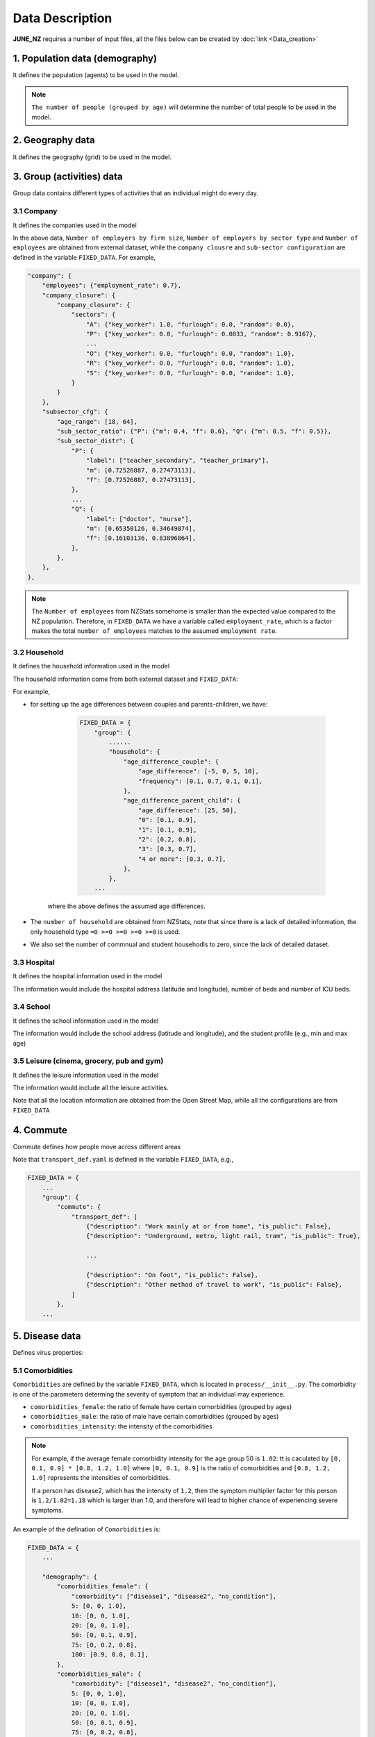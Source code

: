 ##############
Data Description
##############

**JUNE_NZ** requires a number of input files, all the files below can be created by :doc:`link <Data_creation>`

**********
1. Population data (demography)
**********

It defines the population (agents) to be used in the model.

.. tabularcolumns:: |p{5cm}|p{7cm}|p{4cm}|

.. csv-table:: Population/demography data
   :file: data/data_population.csv
   :header-rows: 1
   :class: longtable
   :widths: 1 1 1

.. note::

   ``The number of people (grouped by age)`` will determine the number of total people to be used in the model.

**********
2. Geography data
**********

It defines the geography (grid) to be used in the model.

.. tabularcolumns:: |p{5cm}|p{7cm}|p{4cm}|

.. csv-table:: Geography data
   :file: data/data_geography.csv
   :header-rows: 1
   :class: longtable
   :widths: 1 1 1

**********
3. Group (activities) data
**********

Group data contains different types of activities that an individual might do every day.

3.1 Company
===============
It defines the companies used in the model

.. tabularcolumns:: |p{5cm}|p{7cm}|p{4cm}|

.. csv-table:: Company data
   :file: data/data_company.csv
   :header-rows: 1
   :class: longtable
   :widths: 1 1 1

In the above data, ``Number of employers by firm size``, ``Number of employers by sector type`` and ``Number of employees``
are obtained from external dataset, while the ``company clousre`` and ``sub-sector configuration`` are defined in the variable ``FIXED_DATA``. For example,


.. code-block:: python

        "company": {
            "employees": {"employment_rate": 0.7},
            "company_closure": {
                "company_closure": {
                    "sectors": {
                        "A": {"key_worker": 1.0, "furlough": 0.0, "random": 0.0},
                        "P": {"key_worker": 0.0, "furlough": 0.0833, "random": 0.9167},
                        ...
                        "O": {"key_worker": 0.0, "furlough": 0.0, "random": 1.0},
                        "R": {"key_worker": 0.0, "furlough": 0.0, "random": 1.0},
                        "S": {"key_worker": 0.0, "furlough": 0.0, "random": 1.0},
                    }
                }
            },
            "subsector_cfg": {
                "age_range": [18, 64],
                "sub_sector_ratio": {"P": {"m": 0.4, "f": 0.6}, "Q": {"m": 0.5, "f": 0.5}},
                "sub_sector_distr": {
                    "P": {
                        "label": ["teacher_secondary", "teacher_primary"],
                        "m": [0.72526887, 0.27473113],
                        "f": [0.72526887, 0.27473113],
                    },
                    ...
                    "Q": {
                        "label": ["doctor", "nurse"],
                        "m": [0.65350126, 0.34649874],
                        "f": [0.16103136, 0.83896864],
                    },
                },
            },
        },


.. note::

        The ``Number of employees`` from NZStats somehome is smaller than the expected value compared to the NZ population. Therefore, in ``FIXED_DATA``
        we have a variable called ``employment_rate``, which is a factor makes the total ``number of employees`` matches to the assumed ``employment rate``.


3.2 Household
===============
It defines the household information used in the model

.. tabularcolumns:: |p{5cm}|p{7cm}|p{4cm}|

.. csv-table:: Household data
   :file: data/data_household.csv
   :header-rows: 1
   :class: longtable
   :widths: 1 1 1

The household information come from both external dataset and ``FIXED_DATA``:

For example, 

- for setting up the age differences between couples and parents-children, we have:

        .. code-block:: python

                FIXED_DATA = {
                    "group": {
                        ......
                        "household": {
                            "age_difference_couple": {
                                "age_difference": [-5, 0, 5, 10],
                                "frequency": [0.1, 0.7, 0.1, 0.1],
                            },
                            "age_difference_parent_child": {
                                "age_difference": [25, 50],
                                "0": [0.1, 0.9],
                                "1": [0.1, 0.9],
                                "2": [0.2, 0.8],
                                "3": [0.3, 0.7],
                                "4 or more": [0.3, 0.7],
                            },
                        },
                    ...

    where the above defines the assumed age differences.

- The ``number of household`` are obtained from NZStats, note that since there is a lack of detailed information, the only household type ``=0 >=0 >=0 >=0 >=0`` is used.

- We also set the number of commnual and student househodls to zero, since the lack of detailed dataset.

3.3 Hospital
===============
It defines the hospital information used in the model

.. tabularcolumns:: |p{5cm}|p{7cm}|p{4cm}|

.. csv-table:: Hospital data
   :file: data/data_hospitals.csv
   :header-rows: 1
   :class: longtable
   :widths: 1 1 1

The information would include the hospital address (latitude and longitude), number of beds and number of ICU beds.


3.4 School
===============
It defines the school information used in the model

.. tabularcolumns:: |p{5cm}|p{7cm}|p{4cm}|

.. csv-table:: School data
   :file: data/data_schools.csv
   :header-rows: 1
   :class: longtable
   :widths: 1 1 1

The information would include the school address (latitude and longitude), and the student profile (e.g., min and max age)


3.5 Leisure (cinema, grocery, pub and gym)
===============
It defines the leisure information used in the model

.. tabularcolumns:: |p{5cm}|p{7cm}|p{4cm}|

.. csv-table:: leisure data
   :file: data/data_leisure.csv
   :header-rows: 1
   :class: longtable
   :widths: 1 1 1

The information would include all the leisure activities.

Note that all the location information are obtained from the Open Street Map, while all the configurations are from ``FIXED_DATA``

**********
4. Commute
**********

Commute defines how people move across different areas

.. tabularcolumns:: |p{5cm}|p{7cm}|p{4cm}|

.. csv-table:: Group/commute data
   :file: data/data_commute.csv
   :header-rows: 1
   :class: longtable
   :widths: 1 1 1

Note that ``transport_def.yaml`` is defined in the variable ``FIXED_DATA``, e.g.,

.. code-block:: python

    FIXED_DATA = {
        ...
        "group": {
            "commute": {
                "transport_def": [
                    {"description": "Work mainly at or from home", "is_public": False},
                    {"description": "Underground, metro, light rail, tram", "is_public": True},
                    
                    ...

                    {"description": "On foot", "is_public": False},
                    {"description": "Other method of travel to work", "is_public": False},
                ]
            },
        ...


**********
5. Disease data
**********

Defines virus properties:

.. tabularcolumns:: |p{5cm}|p{7cm}|p{4cm}|

.. csv-table:: Disease/Disease data
   :file: data/data_disease.csv
   :header-rows: 1
   :class: longtable
   :widths: 1 1 1


5.1 Comorbidities
============

``Comorbidities`` are defined by the variable ``FIXED_DATA``, which is located in ``process/__init__.py``. The comorbidity is one of the parameters determing the severity of symptom that
an individual may experience.

- ``comorbidities_female``: the ratio of female have certain comorbidities (grouped by ages)
- ``comorbidities_male``: the ratio of male have certain comorbidities (grouped by ages)
- ``comorbidities_intensity``: the intensity of the comorbidities

.. note::

    For example, if the average female comorbidity intensity for the age group 50 is ``1.02``: tt is caculated by ``[0, 0.1, 0.9] * [0.8, 1.2, 1.0]`` where ``[0, 0.1, 0.9]`` is the 
    ratio of comorbidities and ``[0.8, 1.2, 1.0]`` represents the intensities of comorbidities. 
        
    If a person has disease2, which has the intensity of ``1.2``, then the symptom multiplier factor for this person is ``1.2/1.02=1.18`` which is larger than 1.0, 
    and therefore will lead to higher chance of experiencing severe symptoms.

An example of the defination of ``Comorbidities`` is:

.. code-block:: python

    FIXED_DATA = {
        ...

        "demography": {
            "comorbidities_female": {
                "comorbidity": ["disease1", "disease2", "no_condition"],
                5: [0, 0, 1.0],
                10: [0, 0, 1.0],
                20: [0, 0, 1.0],
                50: [0, 0.1, 0.9],
                75: [0, 0.2, 0.8],
                100: [0.9, 0.0, 0.1],
            },
            "comorbidities_male": {
                "comorbidity": ["disease1", "disease2", "no_condition"],
                5: [0, 0, 1.0],
                10: [0, 0, 1.0],
                20: [0, 0, 1.0],
                50: [0, 0.1, 0.9],
                75: [0, 0.2, 0.8],
                100: [0.9, 0.0, 0.1],
            },
            "comorbidities_intensity": {"disease1": 0.8, "disease2": 1.2, "no_condition": 1.0},
        }
        ...
    }


5.2 Virus intensity
============

The virus intensity is a parameter that influences the severity of symptoms. 
As the intensity value increases, the likelihood of an individual experiencing more severe symptoms also increases. 
This can be achieved by elevating the probability of severe symptoms in addition to the 'infection_outcome' input data."

An example of the virus intensity is:

.. code-block:: python

        Covid19: 1.3 # 170852960
        B117: 1.5 # 37224668
        B16172: 1.5 # 76677444



5.3 Symptom trajectory (infection outcome)
============

For the symptom trajectory, it is defined by a set of distribution functions (e.g., beta, log-normal etc.). 
Each distribution function comes with a set of parameters, those parameters decide the timeline for different symptoms during the infection.

The considered symptom stages include:

- Recovered (-3)
- Healthy (-2)
- Exposed (-1)
- Asymptomatic (0)
- Mild (1)
- Severe (2), which is calculated by ``1.0 - [ Hospital + Die (from Home) + Asymptomatic + Mild]``
- Hospital (3)
- ICU (4)
- Die (from home, 5)
- Die (from hospital, 6)
- Die (from ICU, 7)

For example, if we need to create a symptom trajectory for ``Die (from hospital, 6)``, 
we need to go through the stages of ``Exposed (-1)``, ``Mild (1)``, ``Hospital (3)`` and ``Die (from hospital, 6)`` one by one. 
Among this trajectory, at the stage of ``mild (-1)``, we create samples from a ``log-normal`` distribution with a specific, predefined parameters 
(e.g., ``shape=0.55``, ``loc=0.0``, ``scale=5.0``), a random number is drawn from these samples, 
and it represents the timing for the infection (or we can understand it as the end time for the stage of symptom).

- The chance of having a symptom is determined by:

    - Comorbidities (see the Section 4.1 of comorbidities for details)
    - Input infection outcome statistics (e.g., the percentage of symptoms that a person may experience, see Sectoin 4.3.1)
    - The target virus intnsity (see Section 4.2)

- How long the sympton will last is dependant on:

    - The symptom trajectory (see Sectoin 4.3.2)

5.3.1 Input infection outcome statistics
---------

An example of the infection outcome statistics is:

.. tabularcolumns:: |p{5cm}|p{7cm}|p{7cm}|p{7cm}|

.. csv-table:: Disease/ infection outcome 
   :file: data/infection_outcome_ratio.csv
   :header-rows: 1
   :class: longtable
   :widths: 1 1 1 1


5.3.2 Symptom trajectory (infection outcome)
---------

An example of the symptom trajectory is:

.. code-block:: python

        # exposed => mild => hospitalised => dead
        - stages:
        - symptom_tag: exposed
                completion_time:
                type: beta
                a: 2.29
                b: 19.05
                loc: 0.39
                scale: 39.8

        - symptom_tag: mild
                completion_time:
                type: lognormal
                s: 0.55
                loc: 0.0
                scale: 5.

        - symptom_tag: hospitalised
                completion_time:
                type: beta
                a: 1.21
                b: 1.97
                loc: 0.08
                scale: 12.9      

        - symptom_tag: dead_hospital
                completion_time:
                type: constant
                value: 0.


5.4 Transmission profile
============

5.4.1 Base probability of infection
----------------
The transmssion profile determins the probability of the infection (e.g, the higher the probabilities, the more infectiousness an infector can be). 

The probability of the infection is usually chosen from a ``Gamma`` profile, which is defined by ``(shape,shift,scale)``. 
The following figures show the ``Gamma`` profile for different ``shape``, ``shift (loc)`` and ``scale``. 
The x-axis is the value of ``shift (loc)``, which corresponds to the infection time. The y-axis is the probability of infection.

.. image:: data/gamma_profile.png
   :scale: 100%
   :alt: Gamma profile
   :align: center

When a person is infected, the infection time will be applied to the above ``Gamma`` function (as ``x``), and then obtain the related probability of infection. 


5.4.2 Adjust max infectiousness
----------------

The maximum infectiousness from the probability of infection is adjusted with the argument ``max_infectiousness``. For an infector, a random
value will be drawn from the ``lognormal`` function, and it will be multiplied to the probability of function. 

The ``lognormal`` is determined by parameters of ``shape``, ``loc`` and ``scale``.
For example, the following figures show the ``lognormal`` profile:

.. image:: data/lognormal_profile.png
   :scale: 100%
   :alt: Lognormal profile
   :align: center

5.4.3 Adjust mild/asymptomatic infectiousness
----------------

We can adjust the the probability of infection based on a person's maximum symptom. For example, if the maximum symtom is ``asymptomatic``, we can
reduce the probability of infection profile by 50%.

An example for ``COVID-19`` transmission is set up as:

.. code-block:: python

        type:
                'gamma'
        shape:
                type: normal 
                loc: 1.56
                scale: 0.08
        rate:
                type: normal 
                loc: 0.53
                scale: 0.03
        shift:
                type: normal 
                loc: -2.12
                scale: 0.1
        asymptomatic_infectious_factor:
                type: constant
                value: 0.5
        mild_infectious_factor:
                type: constant
                value: 1.
        max_infectiousness:
                type: lognormal
                s: 0.5 
                loc: 0.0
                scale: 1. 